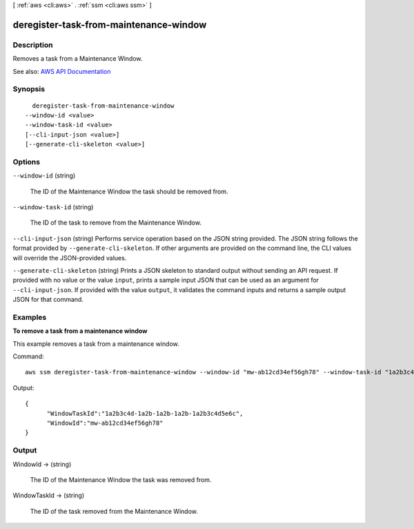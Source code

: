 [ :ref:`aws <cli:aws>` . :ref:`ssm <cli:aws ssm>` ]

.. _cli:aws ssm deregister-task-from-maintenance-window:


***************************************
deregister-task-from-maintenance-window
***************************************



===========
Description
===========



Removes a task from a Maintenance Window.



See also: `AWS API Documentation <https://docs.aws.amazon.com/goto/WebAPI/ssm-2014-11-06/DeregisterTaskFromMaintenanceWindow>`_


========
Synopsis
========

::

    deregister-task-from-maintenance-window
  --window-id <value>
  --window-task-id <value>
  [--cli-input-json <value>]
  [--generate-cli-skeleton <value>]




=======
Options
=======

``--window-id`` (string)


  The ID of the Maintenance Window the task should be removed from.

  

``--window-task-id`` (string)


  The ID of the task to remove from the Maintenance Window.

  

``--cli-input-json`` (string)
Performs service operation based on the JSON string provided. The JSON string follows the format provided by ``--generate-cli-skeleton``. If other arguments are provided on the command line, the CLI values will override the JSON-provided values.

``--generate-cli-skeleton`` (string)
Prints a JSON skeleton to standard output without sending an API request. If provided with no value or the value ``input``, prints a sample input JSON that can be used as an argument for ``--cli-input-json``. If provided with the value ``output``, it validates the command inputs and returns a sample output JSON for that command.



========
Examples
========

**To remove a task from a maintenance window**

This example removes a task from a maintenance window.

Command::

  aws ssm deregister-task-from-maintenance-window --window-id "mw-ab12cd34ef56gh78" --window-task-id "1a2b3c4d-1a2b-1a2b-1a2b-1a2b3c4d5e6c"
  
Output::

  {
	"WindowTaskId":"1a2b3c4d-1a2b-1a2b-1a2b-1a2b3c4d5e6c",
	"WindowId":"mw-ab12cd34ef56gh78"
  }


======
Output
======

WindowId -> (string)

  

  The ID of the Maintenance Window the task was removed from.

  

  

WindowTaskId -> (string)

  

  The ID of the task removed from the Maintenance Window.

  

  

